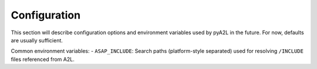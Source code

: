 Configuration
=============

This section will describe configuration options and environment
variables used by pyA2L in the future. For now, defaults are usually
sufficient.

Common environment variables: - ``ASAP_INCLUDE``: Search paths
(platform-style separated) used for resolving ``/INCLUDE`` files
referenced from A2L.
